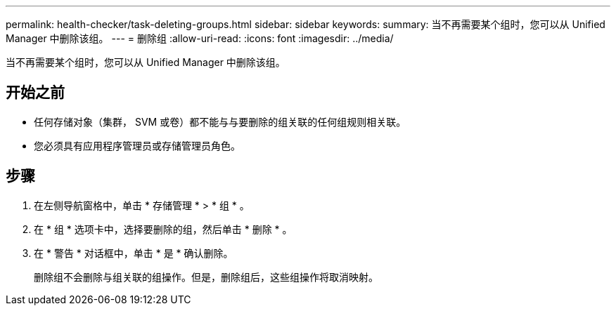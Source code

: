 ---
permalink: health-checker/task-deleting-groups.html 
sidebar: sidebar 
keywords:  
summary: 当不再需要某个组时，您可以从 Unified Manager 中删除该组。 
---
= 删除组
:allow-uri-read: 
:icons: font
:imagesdir: ../media/


[role="lead"]
当不再需要某个组时，您可以从 Unified Manager 中删除该组。



== 开始之前

* 任何存储对象（集群， SVM 或卷）都不能与与要删除的组关联的任何组规则相关联。
* 您必须具有应用程序管理员或存储管理员角色。




== 步骤

. 在左侧导航窗格中，单击 * 存储管理 * > * 组 * 。
. 在 * 组 * 选项卡中，选择要删除的组，然后单击 * 删除 * 。
. 在 * 警告 * 对话框中，单击 * 是 * 确认删除。
+
删除组不会删除与组关联的组操作。但是，删除组后，这些组操作将取消映射。



